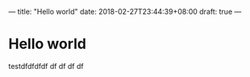---
title: "Hello world"
date: 2018-02-27T23:44:39+08:00
draft: true
---

* Hello world
testdfdfdfdf
df
df
df
df

